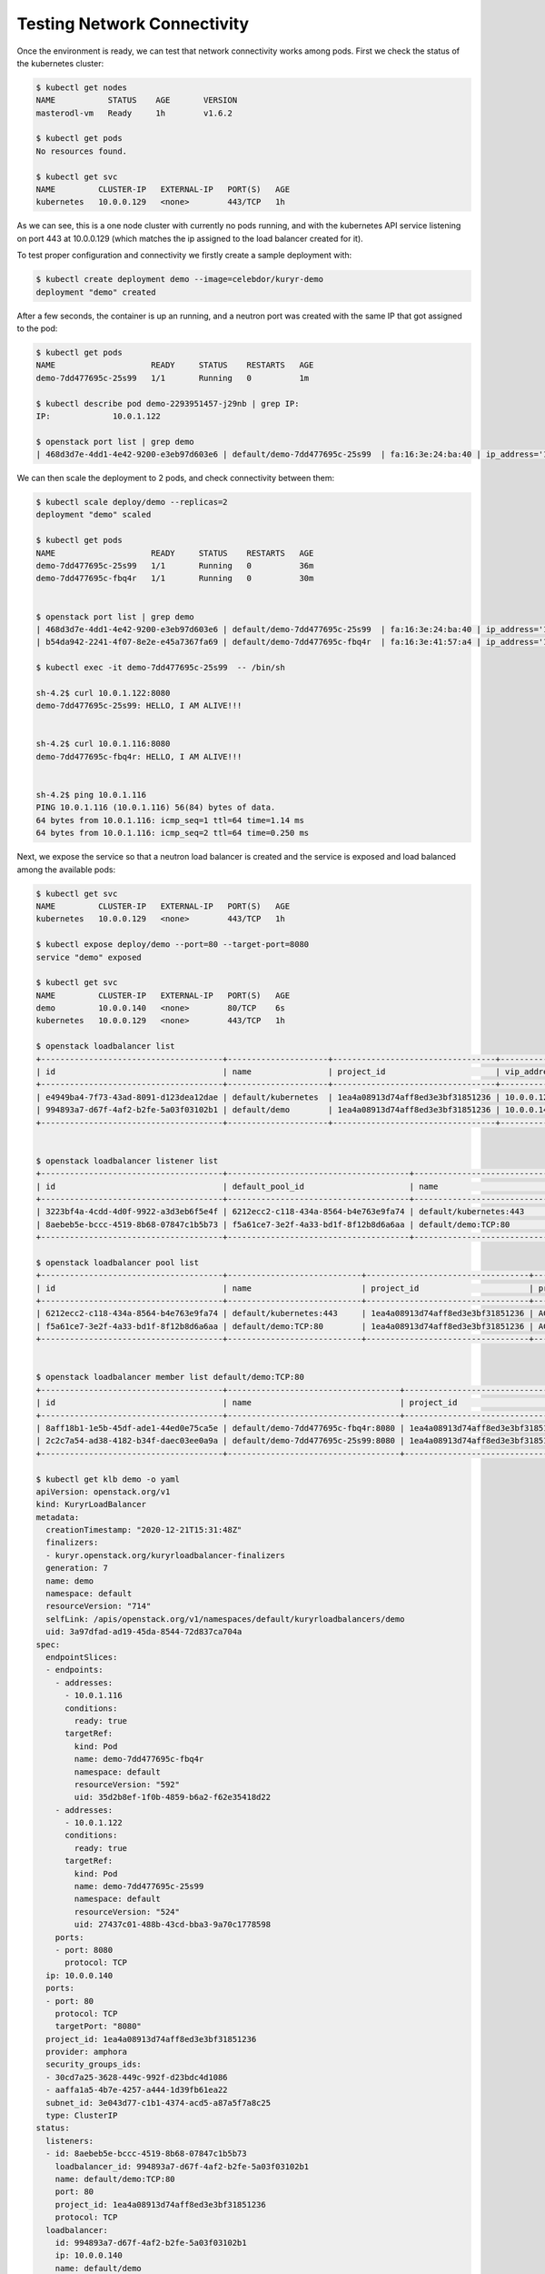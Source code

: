 ============================
Testing Network Connectivity
============================

Once the environment is ready, we can test that network connectivity works
among pods. First we check the status of the kubernetes cluster:

.. code-block:: console

   $ kubectl get nodes
   NAME           STATUS    AGE       VERSION
   masterodl-vm   Ready     1h        v1.6.2

   $ kubectl get pods
   No resources found.

   $ kubectl get svc
   NAME         CLUSTER-IP   EXTERNAL-IP   PORT(S)   AGE
   kubernetes   10.0.0.129   <none>        443/TCP   1h

As we can see, this is a one node cluster with currently no pods running, and
with the kubernetes API service listening on port 443 at 10.0.0.129 (which
matches the ip assigned to the load balancer created for it).

To test proper configuration and connectivity we firstly create a sample
deployment with:

.. code-block:: console

   $ kubectl create deployment demo --image=celebdor/kuryr-demo
   deployment "demo" created

After a few seconds, the container is up an running, and a neutron port was
created with the same IP that got assigned to the pod:

.. code-block:: console

   $ kubectl get pods
   NAME                    READY     STATUS    RESTARTS   AGE
   demo-7dd477695c-25s99   1/1       Running   0          1m

   $ kubectl describe pod demo-2293951457-j29nb | grep IP:
   IP:             10.0.1.122

   $ openstack port list | grep demo
   | 468d3d7e-4dd1-4e42-9200-e3eb97d603e6 | default/demo-7dd477695c-25s99  | fa:16:3e:24:ba:40 | ip_address='10.0.1.122', subnet_id='15cfabf7-c7e0-4964-a3c0-0545e9e4ea2f' | ACTIVE |

We can then scale the deployment to 2 pods, and check connectivity between
them:

.. code-block:: console

   $ kubectl scale deploy/demo --replicas=2
   deployment "demo" scaled

   $ kubectl get pods
   NAME                    READY     STATUS    RESTARTS   AGE
   demo-7dd477695c-25s99   1/1       Running   0          36m
   demo-7dd477695c-fbq4r   1/1       Running   0          30m


   $ openstack port list | grep demo
   | 468d3d7e-4dd1-4e42-9200-e3eb97d603e6 | default/demo-7dd477695c-25s99  | fa:16:3e:24:ba:40 | ip_address='10.0.1.122', subnet_id='15cfabf7-c7e0-4964-a3c0-0545e9e4ea2f' | ACTIVE |
   | b54da942-2241-4f07-8e2e-e45a7367fa69 | default/demo-7dd477695c-fbq4r  | fa:16:3e:41:57:a4 | ip_address='10.0.1.116', subnet_id='15cfabf7-c7e0-4964-a3c0-0545e9e4ea2f' | ACTIVE |

   $ kubectl exec -it demo-7dd477695c-25s99  -- /bin/sh

   sh-4.2$ curl 10.0.1.122:8080
   demo-7dd477695c-25s99: HELLO, I AM ALIVE!!!


   sh-4.2$ curl 10.0.1.116:8080
   demo-7dd477695c-fbq4r: HELLO, I AM ALIVE!!!


   sh-4.2$ ping 10.0.1.116
   PING 10.0.1.116 (10.0.1.116) 56(84) bytes of data.
   64 bytes from 10.0.1.116: icmp_seq=1 ttl=64 time=1.14 ms
   64 bytes from 10.0.1.116: icmp_seq=2 ttl=64 time=0.250 ms

Next, we expose the service so that a neutron load balancer is created and
the service is exposed and load balanced among the available pods:

.. code-block:: console

   $ kubectl get svc
   NAME         CLUSTER-IP   EXTERNAL-IP   PORT(S)   AGE
   kubernetes   10.0.0.129   <none>        443/TCP   1h

   $ kubectl expose deploy/demo --port=80 --target-port=8080
   service "demo" exposed

   $ kubectl get svc
   NAME         CLUSTER-IP   EXTERNAL-IP   PORT(S)   AGE
   demo         10.0.0.140   <none>        80/TCP    6s
   kubernetes   10.0.0.129   <none>        443/TCP   1h

   $ openstack loadbalancer list
   +--------------------------------------+---------------------+----------------------------------+-------------+---------------------+------------------+----------+
   | id                                   | name                | project_id                       | vip_address | provisioning_status | operating_status | provider |
   +--------------------------------------+---------------------+----------------------------------+-------------+---------------------+------------------+----------+
   | e4949ba4-7f73-43ad-8091-d123dea12dae | default/kubernetes  | 1ea4a08913d74aff8ed3e3bf31851236 | 10.0.0.129  | ACTIVE              | ONLINE           | amphora  |
   | 994893a7-d67f-4af2-b2fe-5a03f03102b1 | default/demo        | 1ea4a08913d74aff8ed3e3bf31851236 | 10.0.0.140  | ACTIVE              | ONLINE           | amphora  |
   +--------------------------------------+---------------------+----------------------------------+-------------+---------------------+------------------+----------+


   $ openstack loadbalancer listener list
   +--------------------------------------+--------------------------------------+----------------------------+----------------------------------+----------+---------------+----------------+
   | id                                   | default_pool_id                      | name                       | project_id                       | protocol | protocol_port | admin_state_up |
   +--------------------------------------+--------------------------------------+----------------------------+----------------------------------+----------+---------------+----------------+
   | 3223bf4a-4cdd-4d0f-9922-a3d3eb6f5e4f | 6212ecc2-c118-434a-8564-b4e763e9fa74 | default/kubernetes:443     | 1ea4a08913d74aff8ed3e3bf31851236 | HTTPS    |           443 | True           |
   | 8aebeb5e-bccc-4519-8b68-07847c1b5b73 | f5a61ce7-3e2f-4a33-bd1f-8f12b8d6a6aa | default/demo:TCP:80        | 1ea4a08913d74aff8ed3e3bf31851236 | TCP      |            80 | True           |
   +--------------------------------------+--------------------------------------+----------------------------+----------------------------------+----------+---------------+----------------+

   $ openstack loadbalancer pool list
   +--------------------------------------+----------------------------+----------------------------------+---------------------+----------+--------------+----------------+
   | id                                   | name                       | project_id                       | provisioning_status | protocol | lb_algorithm | admin_state_up |
   +--------------------------------------+----------------------------+----------------------------------+---------------------+----------+--------------+----------------+
   | 6212ecc2-c118-434a-8564-b4e763e9fa74 | default/kubernetes:443     | 1ea4a08913d74aff8ed3e3bf31851236 | ACTIVE              | HTTPS    | ROUND_ROBIN  | True           |
   | f5a61ce7-3e2f-4a33-bd1f-8f12b8d6a6aa | default/demo:TCP:80        | 1ea4a08913d74aff8ed3e3bf31851236 | ACTIVE              | TCP      | ROUND_ROBIN  | True           |
   +--------------------------------------+----------------------------+----------------------------------+---------------------+----------+--------------+----------------+


   $ openstack loadbalancer member list default/demo:TCP:80
   +--------------------------------------+------------------------------------+----------------------------------+---------------------+------------+---------------+------------------+--------+
   | id                                   | name                               | project_id                       | provisioning_status | address    | protocol_port | operating_status | weight |
   +--------------------------------------+------------------------------------+----------------------------------+---------------------+------------+---------------+------------------+--------+
   | 8aff18b1-1e5b-45df-ade1-44ed0e75ca5e | default/demo-7dd477695c-fbq4r:8080 | 1ea4a08913d74aff8ed3e3bf31851236 | ACTIVE              | 10.0.1.116 |          8080 | NO_MONITOR       |      1 |
   | 2c2c7a54-ad38-4182-b34f-daec03ee0a9a | default/demo-7dd477695c-25s99:8080 | 1ea4a08913d74aff8ed3e3bf31851236 | ACTIVE              | 10.0.1.122 |          8080 | NO_MONITOR       |      1 |
   +--------------------------------------+------------------------------------+----------------------------------+---------------------+------------+---------------+------------------+--------+

   $ kubectl get klb demo -o yaml
   apiVersion: openstack.org/v1
   kind: KuryrLoadBalancer
   metadata:
     creationTimestamp: "2020-12-21T15:31:48Z"
     finalizers:
     - kuryr.openstack.org/kuryrloadbalancer-finalizers
     generation: 7
     name: demo
     namespace: default
     resourceVersion: "714"
     selfLink: /apis/openstack.org/v1/namespaces/default/kuryrloadbalancers/demo
     uid: 3a97dfad-ad19-45da-8544-72d837ca704a
   spec:
     endpointSlices:
     - endpoints:
       - addresses:
         - 10.0.1.116
         conditions:
           ready: true
         targetRef:
           kind: Pod
           name: demo-7dd477695c-fbq4r
           namespace: default
           resourceVersion: "592"
           uid: 35d2b8ef-1f0b-4859-b6a2-f62e35418d22
       - addresses:
         - 10.0.1.122
         conditions:
           ready: true
         targetRef:
           kind: Pod
           name: demo-7dd477695c-25s99
           namespace: default
           resourceVersion: "524"
           uid: 27437c01-488b-43cd-bba3-9a70c1778598
       ports:
       - port: 8080
         protocol: TCP
     ip: 10.0.0.140
     ports:
     - port: 80
       protocol: TCP
       targetPort: "8080"
     project_id: 1ea4a08913d74aff8ed3e3bf31851236
     provider: amphora
     security_groups_ids:
     - 30cd7a25-3628-449c-992f-d23bdc4d1086
     - aaffa1a5-4b7e-4257-a444-1d39fb61ea22
     subnet_id: 3e043d77-c1b1-4374-acd5-a87a5f7a8c25
     type: ClusterIP
   status:
     listeners:
     - id: 8aebeb5e-bccc-4519-8b68-07847c1b5b73
       loadbalancer_id: 994893a7-d67f-4af2-b2fe-5a03f03102b1
       name: default/demo:TCP:80
       port: 80
       project_id: 1ea4a08913d74aff8ed3e3bf31851236
       protocol: TCP
     loadbalancer:
       id: 994893a7-d67f-4af2-b2fe-5a03f03102b1
       ip: 10.0.0.140
       name: default/demo
       port_id: 967688f5-55a7-4f84-a021-0fdf64152a8b
       project_id: 1ea4a08913d74aff8ed3e3bf31851236
       provider: amphora
       security_groups:
       - 30cd7a25-3628-449c-992f-d23bdc4d1086
       - aaffa1a5-4b7e-4257-a444-1d39fb61ea22
       subnet_id: 3e043d77-c1b1-4374-acd5-a87a5f7a8c25
     members:
     - id: 8aff18b1-1e5b-45df-ade1-44ed0e75ca5e
       ip: 10.0.1.116
       name: default/demo-7dd477695c-fbq4r:8080
       pool_id: f5a61ce7-3e2f-4a33-bd1f-8f12b8d6a6aa
       port: 8080
       project_id: 1ea4a08913d74aff8ed3e3bf31851236
       subnet_id: 3e043d77-c1b1-4374-acd5-a87a5f7a8c25
     - id: 2c2c7a54-ad38-4182-b34f-daec03ee0a9a
       ip: 10.0.1.122
       name: default/demo-7dd477695c-25s99:8080
       pool_id: f5a61ce7-3e2f-4a33-bd1f-8f12b8d6a6aa
       port: 8080
       project_id: 1ea4a08913d74aff8ed3e3bf31851236
       subnet_id: 3e043d77-c1b1-4374-acd5-a87a5f7a8c25
     pools:
     - id: f5a61ce7-3e2f-4a33-bd1f-8f12b8d6a6aa
       listener_id: 8aebeb5e-bccc-4519-8b68-07847c1b5b73
       loadbalancer_id: 994893a7-d67f-4af2-b2fe-5a03f03102b1
       name: default/demo:TCP:80
       project_id: 1ea4a08913d74aff8ed3e3bf31851236
       protocol: TCP

We can see that both pods are included as members and that the demo cluster-ip
matches with the loadbalancer vip_address. Also we can see the loadbalancer CRD
after the load balancer was created. In order to check loadbalancing among them,
we are going to curl the cluster-ip from one of the pods and see that each of
the pods is replying at a time:

.. code-block:: console

   $ kubectl exec -it demo-7dd477695c-25s99 -- /bin/sh

   sh-4.2$ curl 10.0.0.140     
   demo-7dd477695c-fbq4r: HELLO, I AM ALIVE!!!


   sh-4.2$ curl 10.0.0.140
   demo-7dd477695c-25s99: HELLO, I AM ALIVE!!!
